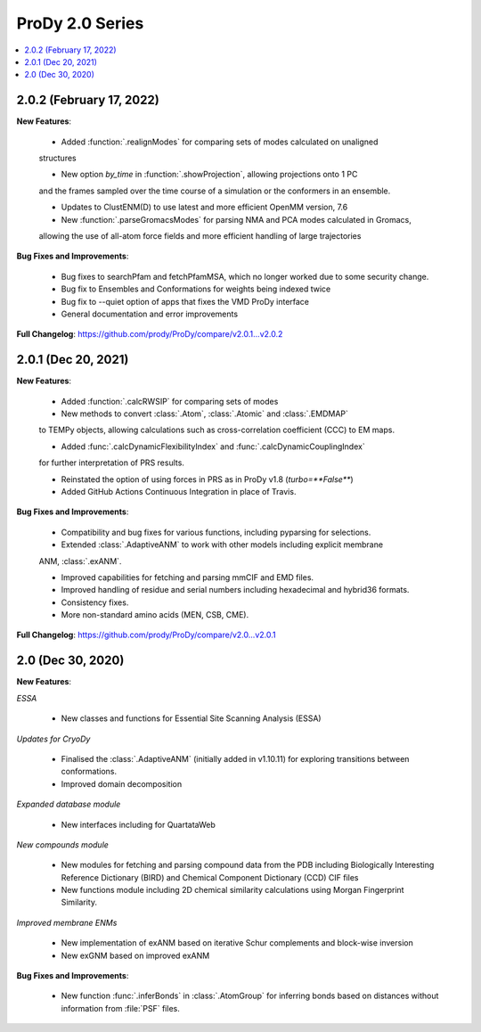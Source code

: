 ProDy 2.0 Series
===============================================================================

.. contents::
   :local:

2.0.2 (February 17, 2022)
------------------------------------------------------------------------------

**New Features**:
  
  * Added :function:`.realignModes` for comparing sets of modes calculated on unaligned 
  structures

  * New option *by_time* in :function:`.showProjection`, allowing projections onto 1 PC 
  and the frames sampled over the time course of a simulation or the conformers in an ensemble.

  * Updates to ClustENM(D) to use latest and more efficient OpenMM version, 7.6

  * New :function:`.parseGromacsModes` for parsing NMA and PCA modes calculated in Gromacs, 
  allowing the use of all-atom force fields and more efficient handling of large trajectories

**Bug Fixes and Improvements**:
  
  * Bug fixes to searchPfam and fetchPfamMSA, which no longer worked due to some security change.

  * Bug fix to Ensembles and Conformations for weights being indexed twice

  * Bug fix to --quiet option of apps that fixes the VMD ProDy interface

  * General documentation and error improvements

**Full Changelog**: https://github.com/prody/ProDy/compare/v2.0.1...v2.0.2


2.0.1 (Dec 20, 2021)
------------------------------------------------------------------------------

**New Features**:
  
  * Added :function:`.calcRWSIP` for comparing sets of modes

  * New methods to convert :class:`.Atom`, :class:`.Atomic` and :class:`.EMDMAP` 
  to TEMPy objects, allowing calculations such as cross-correlation coefficient (CCC) 
  to EM maps.

  * Added :func:`.calcDynamicFlexibilityIndex` and :func:`.calcDynamicCouplingIndex`
  for further interpretation of PRS results.

  * Reinstated the option of using forces in PRS as in ProDy v1.8 (`turbo=**False**`)

  * Added GitHub Actions Continuous Integration in place of Travis. 

**Bug Fixes and Improvements**:
  
  * Compatibility and bug fixes for various functions, including pyparsing for selections.

  * Extended :class:`.AdaptiveANM` to work with other models including explicit membrane 
  ANM, :class:`.exANM`.

  * Improved capabilities for fetching and parsing mmCIF and EMD files.

  * Improved handling of residue and serial numbers including hexadecimal and hybrid36 formats.

  * Consistency fixes.

  * More non-standard amino acids (MEN, CSB, CME).

**Full Changelog**: https://github.com/prody/ProDy/compare/v2.0...v2.0.1

2.0 (Dec 30, 2020)
------------------------------------------------------------------------------

**New Features**:

*ESSA*

  * New classes and functions for Essential Site Scanning Analysis (ESSA)

*Updates for CryoDy*

  * Finalised the :class:`.AdaptiveANM` (initially added in v1.10.11) for exploring transitions between conformations.

  * Improved domain decomposition 

*Expanded database module*

  * New interfaces including for QuartataWeb

*New compounds module*

  * New modules for fetching and parsing compound data from 
    the PDB including Biologically Interesting Reference Dictionary (BIRD) 
    and Chemical Component Dictionary (CCD) CIF files

  * New functions module including 2D chemical similarity calculations 
    using Morgan Fingerprint Similarity.

*Improved membrane ENMs*

  * New implementation of exANM based on iterative Schur complements and 
    block-wise inversion

  * New exGNM based on improved exANM

**Bug Fixes and Improvements**:

  * New function :func:`.inferBonds` in :class:`.AtomGroup` for inferring bonds 
    based on distances without information from :file:`PSF` files.
